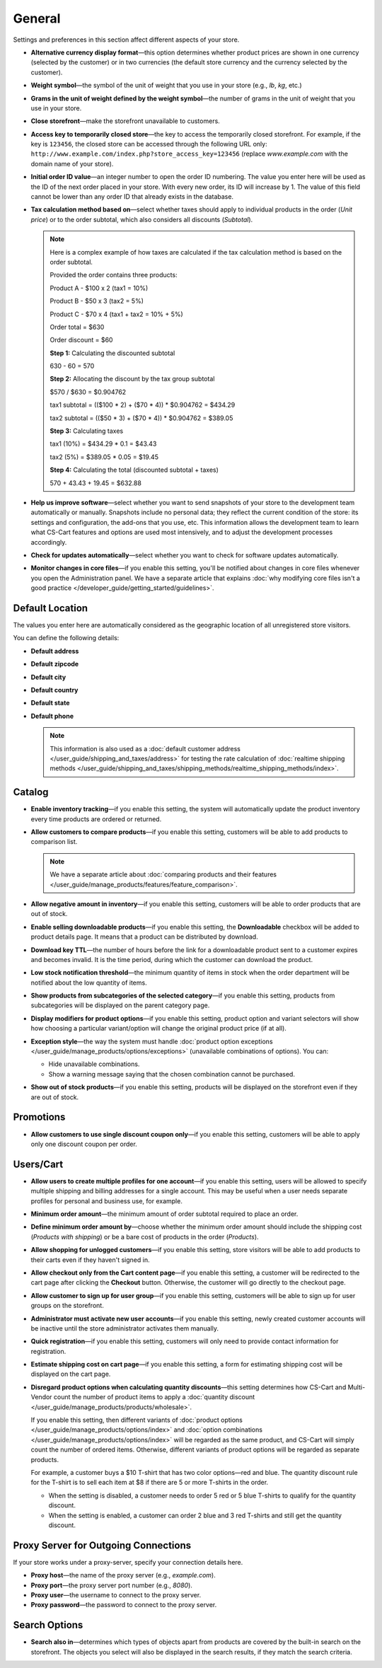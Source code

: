 *******
General
*******

Settings and preferences in this section affect different aspects of your store.
 
* **Alternative currency display format**—this option determines whether product prices are shown in one currency (selected by the customer) or in two currencies (the default store currency and the currency selected by the customer).

* **Weight symbol**—the symbol of the unit of weight that you use in your store (e.g., *lb*, *kg*, etc.)

* **Grams in the unit of weight defined by the weight symbol**—the number of grams in the unit of weight that you use in your store.

* **Close storefront**—make the storefront unavailable to customers.

* **Access key to temporarily closed store**—the key to access the temporarily closed storefront. For example, if the key is ``123456``, the closed store can be accessed through the following URL only: ``http://www.example.com/index.php?store_access_key=123456`` (replace *www.example.com* with the domain name of your store).

* **Initial order ID value**—an integer number to open the order ID numbering. The value you enter here will be used as the ID of the next order placed in your store. With every new order, its ID will increase by 1. The value of this field cannot be lower than any order ID that already exists in the database.

* **Tax calculation method based on**—select whether taxes should apply to individual products in the order (*Unit price*) or to the order subtotal, which also considers all discounts (*Subtotal*).

  .. note::

      Here is a complex example of how taxes are calculated if the tax calculation method is based on the order subtotal.

      Provided the order contains three products:
 
      Product A - $100 x 2       (tax1 = 10%)

      Product B - $50 x 3        (tax2 = 5%)

      Product C - $70 x 4        (tax1 + tax2 = 10% + 5%)
 
      Order total = $630

      Order discount = $60

      **Step 1:** Calculating the discounted subtotal

      630 - 60 = 570
 
      **Step 2:** Allocating the discount by the tax group subtotal

      $570 / $630 = $0.904762

      tax1 subtotal = (($100 * 2) + ($70 * 4)) * $0.904762 = $434.29

      tax2 subtotal = (($50 * 3) + ($70 * 4)) * $0.904762 = $389.05
 
      **Step 3:** Calculating taxes

      tax1 (10%) = $434.29 * 0.1 = $43.43

      tax2 (5%) = $389.05 * 0.05 = $19.45
 
      **Step 4:** Calculating the total (discounted subtotal + taxes)

      570 + 43.43 + 19.45 = $632.88

* **Help us improve software**—select whether you want to send snapshots of your store to the development team automatically or manually. Snapshots include no personal data; they reflect the current condition of the store: its settings and configuration, the add-ons that you use, etc. This information allows the development team to learn what CS-Cart features and options are used most intensively, and to adjust the development processes accordingly.

* **Check for updates automatically**—select whether you want to check for software updates automatically.

* **Monitor changes in core files**—if you enable this setting, you'll be notified about changes in core files whenever you open the Administration panel. We have a separate article that explains :doc:`why modifying core files isn't a good practice </developer_guide/getting_started/guidelines>`.

================
Default Location
================

The values you enter here are automatically considered as the geographic location of all unregistered store visitors.

You can define the following details:

* **Default address**

* **Default zipcode**

* **Default city**

* **Default country**

* **Default state**

* **Default phone**

  .. note::

      This information is also used as a :doc:`default customer address </user_guide/shipping_and_taxes/address>` for testing the rate calculation of :doc:`realtime shipping methods </user_guide/shipping_and_taxes/shipping_methods/realtime_shipping_methods/index>`.

=======
Catalog
=======

* **Enable inventory tracking**—if you enable this setting, the system will automatically update the product inventory every time products are ordered or returned.

* **Allow customers to compare products**—if you enable this setting, customers will be able to add products to comparison list.

  .. note::

      We have a separate article about :doc:`comparing products and their features </user_guide/manage_products/features/feature_comparison>`.

* **Allow negative amount in inventory**—if you enable this setting, customers will be able to order products that are out of stock.

* **Enable selling downloadable products**—if you enable this setting, the **Downloadable** checkbox will be added to product details page. It means that a product can be distributed by download.

* **Download key TTL**—the number of hours before the link for a downloadable product sent to a customer expires and becomes invalid. It is the time period, during which the customer can download the product.

* **Low stock notification threshold**—the minimum quantity of items in stock when the order department will be notified about the low quantity of items.

* **Show products from subcategories of the selected category**—if you enable this setting, products from subcategories will be displayed on the parent category page.

* **Display modifiers for product options**—if you enable this setting, product option and variant selectors will show how choosing a particular variant/option will change the original product price (if at all).

* **Exception style**—the way the system must handle :doc:`product option exceptions </user_guide/manage_products/options/exceptions>` (unavailable combinations of options). You can:

  * Hide unavailable combinations.

  * Show a warning message saying that the chosen combination cannot be purchased.

* **Show out of stock products**—if you enable this setting, products will be displayed on the storefront even if they are out of stock.

==========
Promotions
==========

* **Allow customers to use single discount coupon only**—if you enable this setting, customers will be able to apply only one discount coupon per order.

==========
Users/Cart
==========

* **Allow users to create multiple profiles for one account**—if you enable this setting, users will be allowed to specify multiple shipping and billing addresses for a single account. This may be useful when a user needs separate profiles for personal and business use, for example.

* **Minimum order amount**—the minimum amount of order subtotal required to place an order.

* **Define minimum order amount by**—choose whether the minimum order amount should include the shipping cost (*Products with shipping*) or be a bare cost of products in the order (*Products*).

* **Allow shopping for unlogged customers**—if you enable this setting, store visitors will be able to add products to their carts even if they haven't signed in.

* **Allow checkout only from the Cart content page**—if you enable this setting, a customer will be redirected to the cart page after clicking the **Checkout** button. Otherwise, the customer will go directly to the checkout page.

* **Allow customer to sign up for user group**—if you enable this setting, customers will be able to sign up for user groups on the storefront.

* **Administrator must activate new user accounts**—if you enable this setting, newly created customer accounts will be inactive until the store administrator activates them manually.

* **Quick registration**—if you enable this setting, customers will only need to provide contact information for registration.

* **Estimate shipping cost on cart page**—if you enable this setting, a form for estimating shipping cost will be displayed on the cart page.

* **Disregard product options when calculating quantity discounts**—this setting determines how CS-Cart and Multi-Vendor count the number of product items to apply a :doc:`quantity discount </user_guide/manage_products/products/wholesale>`.

  If you enable this setting, then different variants of :doc:`product options </user_guide/manage_products/options/index>` and :doc:`option combinations </user_guide/manage_products/options/index>` will be regarded as the same product, and CS-Cart will simply count the number of ordered items. Otherwise, different variants of product options will be regarded as separate products.

  For example, a customer buys a $10 T-shirt that has two color options—red and blue. The quantity discount rule for the T-shirt is to sell each item at $8 if there are 5 or more T-shirts in the order.

  * When the setting is disabled, a customer needs to order 5 red or 5 blue T-shirts to qualify for the quantity discount.

  * When the setting is enabled, a customer can order 2 blue and 3 red T-shirts and still get the quantity discount.

=====================================
Proxy Server for Outgoing Connections
=====================================

If your store works under a proxy-server, specify your connection details here.

* **Proxy host**—the name of the proxy server (e.g., *example.com*).

* **Proxy port**—the proxy server port number (e.g., *8080*).

* **Proxy user**—the username to connect to the proxy server.

* **Proxy password**—the password to connect to the proxy server.

==============
Search Options
==============

* **Search also in**—determines which types of objects apart from products are covered by the built-in search on the storefront. The objects you select will also be displayed in the search results, if they match the search criteria.
